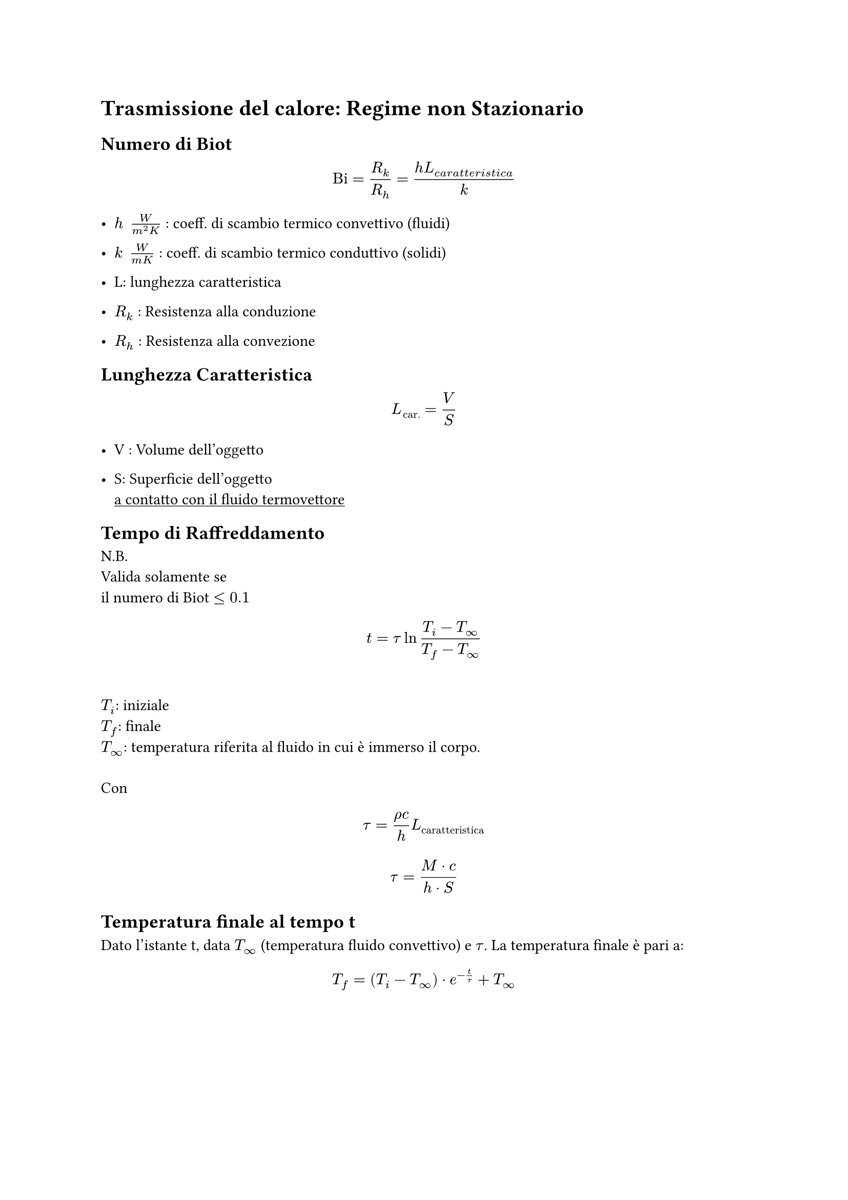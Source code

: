 
= Trasmissione del calore: Regime non Stazionario <conduzione-del-calore-regime-non-stazionario>

== Numero di Biot <numero-di-biot>
$ upright("Bi") = R_k / R_h = frac(h L_(c a r a t t e r i s t i c a), k) $

- $h med med frac(W, m^2 K)$ : coeff. di scambio termico convettivo (fluidi)

- $k med med frac(W, m K)$ : coeff. di scambio termico conduttivo (solidi)

- L: lunghezza caratteristica

- $R_k$ : Resistenza alla conduzione

- $R_h$ : Resistenza alla convezione

== Lunghezza Caratteristica <lunghezza-caratteristica>
$ L_(upright("car.")) = V / S $

- V : Volume dell’oggetto

- S: Superficie dell’oggetto \
  #underline[a contatto con il fluido termovettore]

== Tempo di Raffreddamento <tempo-di-raffreddamento>
N.B. \
Valida solamente se \
il numero di Biot $lt.eq 0.1$

$ t = tau ln frac(T_i - T_oo, T_f - T_oo) $ \
$T_i$: iniziale \
$T_f$: finale \
$T_oo$: temperatura riferita al fluido in cui è immerso il corpo. \
\
Con $ tau = frac(rho c, h) L_(upright("caratteristica")) $ $ tau = frac(M dot.op c, h dot.op S) $

== Temperatura finale al tempo t <temperatura-finale-al-tempo-t>
Dato l’istante t, data $T_oo$ (temperatura fluido convettivo) e $tau$. La temperatura finale è pari a:~~$ T_f = lr((T_i - T_oo)) dot.op e^(- t / tau) + T_oo $
